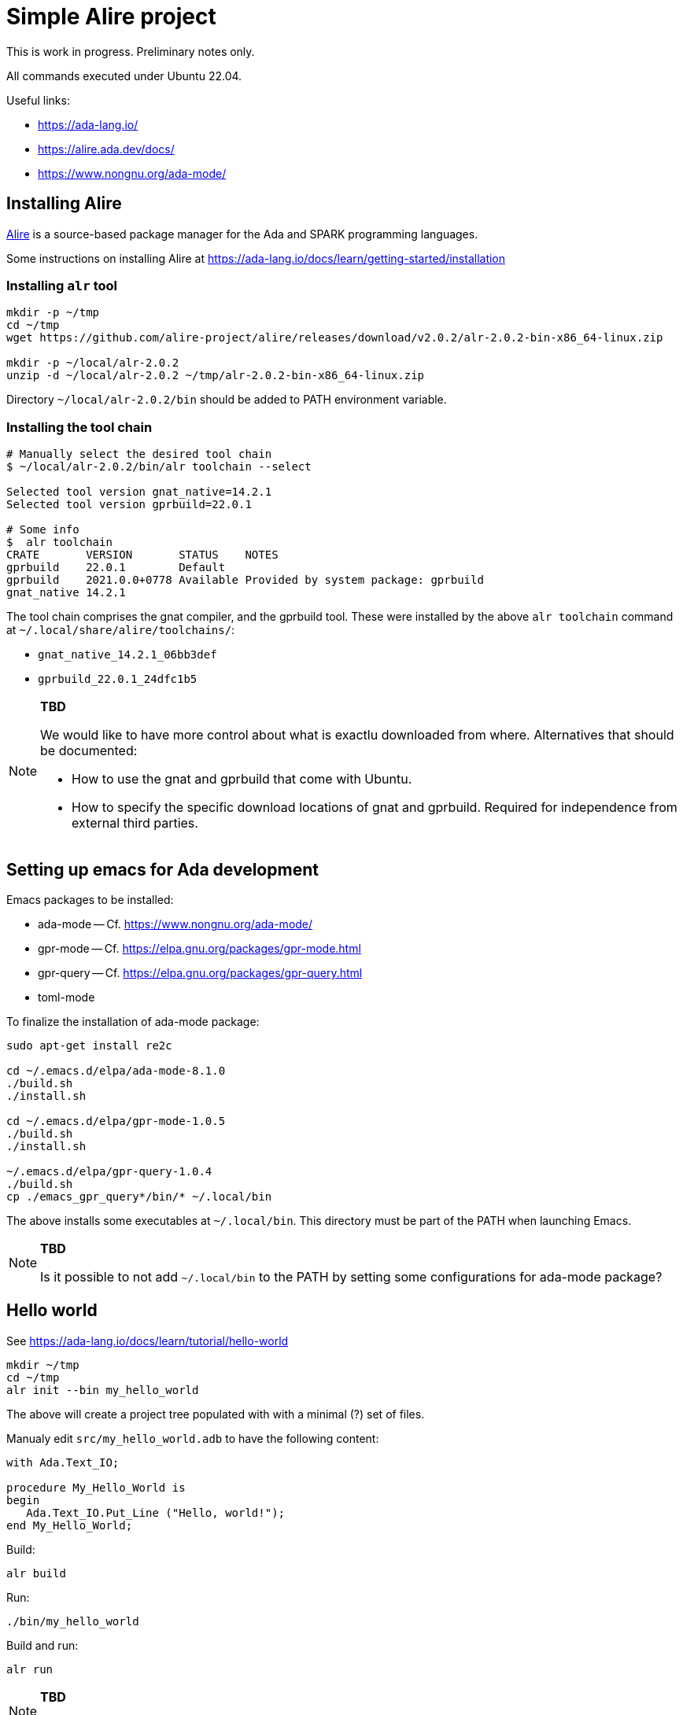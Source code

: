 = Simple Alire project

This is work in progress. Preliminary notes only.

All commands executed under Ubuntu 22.04.

Useful links:

* https://ada-lang.io/
* https://alire.ada.dev/docs/
* https://www.nongnu.org/ada-mode/





== Installing Alire

https://alire.ada.dev/docs/[Alire] is a source-based package manager
for the Ada and SPARK programming languages.

Some instructions on installing Alire at
https://ada-lang.io/docs/learn/getting-started/installation


=== Installing `alr` tool

[source, sh]
----
mkdir -p ~/tmp
cd ~/tmp
wget https://github.com/alire-project/alire/releases/download/v2.0.2/alr-2.0.2-bin-x86_64-linux.zip

mkdir -p ~/local/alr-2.0.2
unzip -d ~/local/alr-2.0.2 ~/tmp/alr-2.0.2-bin-x86_64-linux.zip
----

Directory `~/local/alr-2.0.2/bin` should be added to PATH environment
variable.


=== Installing the tool chain

----
# Manually select the desired tool chain
$ ~/local/alr-2.0.2/bin/alr toolchain --select

Selected tool version gnat_native=14.2.1
Selected tool version gprbuild=22.0.1

# Some info
$  alr toolchain
CRATE       VERSION       STATUS    NOTES
gprbuild    22.0.1        Default
gprbuild    2021.0.0+0778 Available Provided by system package: gprbuild
gnat_native 14.2.1
----

The tool chain comprises the gnat compiler, and the gprbuild
tool. These were installed by the above `alr toolchain` command at
`~/.local/share/alire/toolchains/`:

* `gnat_native_14.2.1_06bb3def`
* `gprbuild_22.0.1_24dfc1b5`

[NOTE]
====
*TBD*

We would like to have more control about what is exactlu downloaded
from where. Alternatives that should be documented:

* How to use the gnat and gprbuild that come with Ubuntu.

* How to specify the specific download locations of gnat and
  gprbuild. Required for independence from external third parties.
====





== Setting up emacs for Ada development

Emacs packages to be installed:

* ada-mode -- Cf. https://www.nongnu.org/ada-mode/
* gpr-mode -- Cf. https://elpa.gnu.org/packages/gpr-mode.html
* gpr-query -- Cf. https://elpa.gnu.org/packages/gpr-query.html
* toml-mode

To finalize the installation of ada-mode package:

[source, sh]
----
sudo apt-get install re2c

cd ~/.emacs.d/elpa/ada-mode-8.1.0
./build.sh
./install.sh

cd ~/.emacs.d/elpa/gpr-mode-1.0.5
./build.sh
./install.sh

~/.emacs.d/elpa/gpr-query-1.0.4
./build.sh
cp ./emacs_gpr_query*/bin/* ~/.local/bin
----

The above installs some executables at `~/.local/bin`. This directory
must be part of the PATH when launching Emacs.

[NOTE]
====
*TBD*

Is it possible to not add `~/.local/bin` to the PATH by setting some
configurations for ada-mode package?
====





== Hello world

See https://ada-lang.io/docs/learn/tutorial/hello-world

----
mkdir ~/tmp
cd ~/tmp
alr init --bin my_hello_world
----

The above will create a project tree populated with with a minimal (?)
set of files.

Manualy edit `src/my_hello_world.adb` to have the following content:

[source, ada]
----
with Ada.Text_IO;

procedure My_Hello_World is
begin
   Ada.Text_IO.Put_Line ("Hello, world!");
end My_Hello_World;
----

Build:

----
alr build
----

Run:

----
./bin/my_hello_world
----

Build and run:

----
alr run
----

[NOTE]
====
*TBD*

Which files must be added to version control?
====
